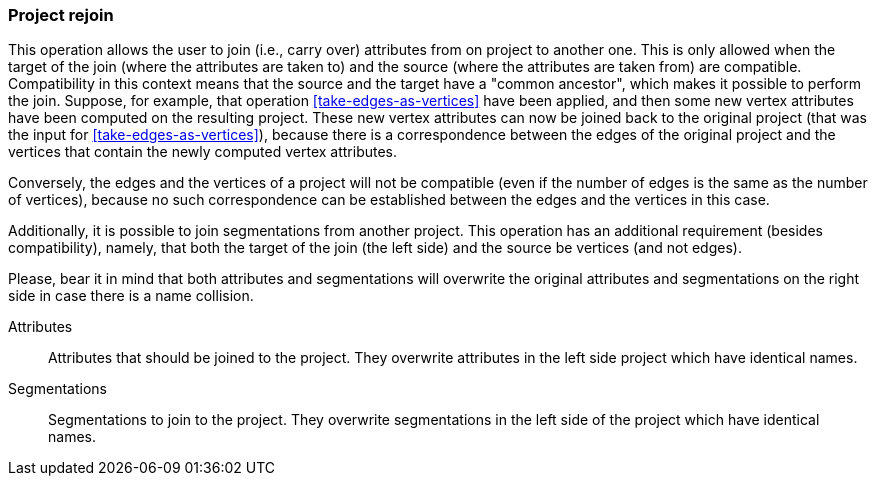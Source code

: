 ### Project rejoin

This operation allows the user to join (i.e., carry over) attributes from on project to another one.
This is only allowed when the target of the join (where the attributes are taken to) and the source
(where the attributes are taken from) are compatible. Compatibility in this context means that
the source and the target have a "common ancestor", which makes it possible to perform the join.
Suppose, for example, that operation <<take-edges-as-vertices>> have been applied, and then some
new vertex attributes have been computed on the resulting project. These new vertex
attributes can now be joined back to the original project (that was the input for
<<take-edges-as-vertices>>), because there is a correspondence between the edges of the
original project and the vertices that contain the newly computed vertex attributes.

Conversely, the edges and the vertices of a project will not be compatible (even
if the number of edges is the same as the number of vertices), because no such
correspondence can be established between the edges and the vertices in this case.

Additionally, it is possible to join segmentations from another project. This operation
has an additional requirement (besides compatibility), namely, that both the target of the
join (the left side) and the source be vertices (and not edges).

Please, bear it in mind that both attributes and segmentations will overwrite
the original attributes and segmentations on the right side in case there is
a name collision.

====
[[attrs]] Attributes::
Attributes that should be joined to the project. They overwrite attributes in the
left side project which have identical names.

[[segs]] Segmentations::
Segmentations to join to the project. They overwrite segmentations in the left
side of the project which have identical names.

====
